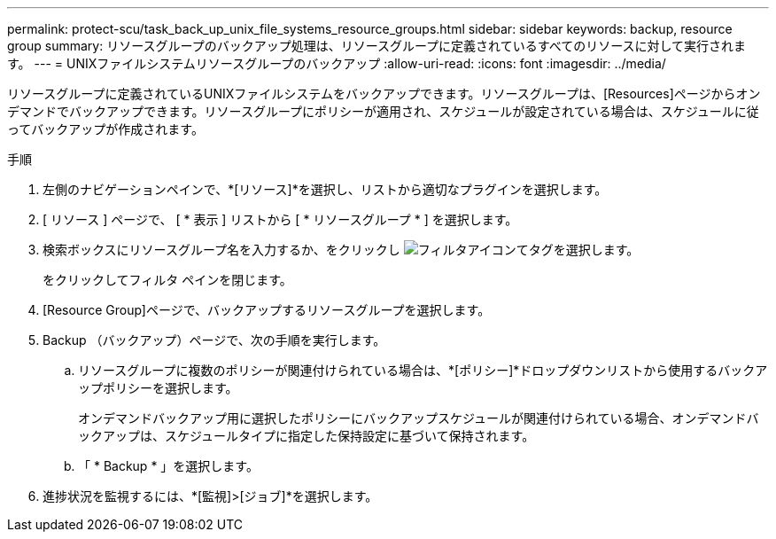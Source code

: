 ---
permalink: protect-scu/task_back_up_unix_file_systems_resource_groups.html 
sidebar: sidebar 
keywords: backup, resource group 
summary: リソースグループのバックアップ処理は、リソースグループに定義されているすべてのリソースに対して実行されます。 
---
= UNIXファイルシステムリソースグループのバックアップ
:allow-uri-read: 
:icons: font
:imagesdir: ../media/


[role="lead"]
リソースグループに定義されているUNIXファイルシステムをバックアップできます。リソースグループは、[Resources]ページからオンデマンドでバックアップできます。リソースグループにポリシーが適用され、スケジュールが設定されている場合は、スケジュールに従ってバックアップが作成されます。

.手順
. 左側のナビゲーションペインで、*[リソース]*を選択し、リストから適切なプラグインを選択します。
. [ リソース ] ページで、 [ * 表示 ] リストから [ * リソースグループ * ] を選択します。
. 検索ボックスにリソースグループ名を入力するか、をクリックし image:../media/filter_icon.png["フィルタアイコン"]てタグを選択します。
+
をクリックしてフィルタ ペインを閉じます。

. [Resource Group]ページで、バックアップするリソースグループを選択します。
. Backup （バックアップ）ページで、次の手順を実行します。
+
.. リソースグループに複数のポリシーが関連付けられている場合は、*[ポリシー]*ドロップダウンリストから使用するバックアップポリシーを選択します。
+
オンデマンドバックアップ用に選択したポリシーにバックアップスケジュールが関連付けられている場合、オンデマンドバックアップは、スケジュールタイプに指定した保持設定に基づいて保持されます。

.. 「 * Backup * 」を選択します。


. 進捗状況を監視するには、*[監視]>[ジョブ]*を選択します。

